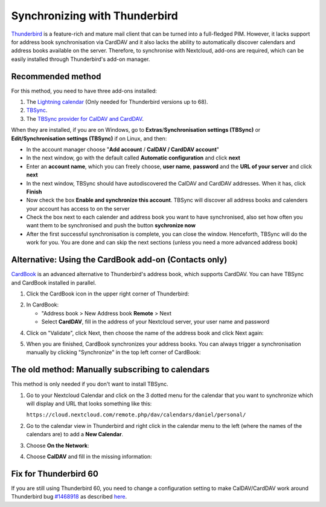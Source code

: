 ==============================
Synchronizing with Thunderbird
==============================

`Thunderbird <https://www.thunderbird.net>`_ is a feature-rich and mature mail client that can be turned into a full-fledged PIM. However, it lacks support  for address book synchronisation via CardDAV and it also lacks the ability to automatically discover calendars and address books available on the server. Therefore, to synchronise with Nextcloud, add-ons are required, which can be easily installed through Thunderbird's add-on manager.
 

Recommended method
------------------

For this method, you need to have three add-ons installed:

1. The `Lightning calendar <https://addons.thunderbird.net/de/thunderbird/addon/lightning/>`_ (Only needed for Thunderbird versions up to 68).
2. `TBSync <https://addons.thunderbird.net/de/thunderbird/addon/tbsync/>`_.
3. The `TBSync provider for CalDAV and CardDAV <https://addons.thunderbird.net/de/thunderbird/addon/dav-4-tbsync/>`_.

When they are installed, if you are on Windows, go to **Extras**/**Synchronisation settings (TBSync)** or **Edit/Synchronisation settings (TBSync)** if on Linux, and then:

* In the account manager choose "**Add account** / **CalDAV / CardDAV account**"
* In the next window, go with the default called **Automatic configuration** and click **next**
* Enter an **account name**, which you can freely choose, **user name**, **password** and the **URL of your server** and click **next**
* In the next window, TBSync should have autodiscovered the CalDAV and CardDAV addresses. When it has, click **Finish**
* Now check the box **Enable and synchronize this account**. TBSync will discover all address books and calenders your account has access to on the server
* Check the box next to each calender and address book you want to have synchronised, also set how often you want them to be synchronised and push the button **sychronize now**
* After the first successful synchronisation is complete, you can close the window. Henceforth, TBSync will do the work for you. You are done and can skip the next sections (unless you need a more advanced address book)


Alternative: Using the CardBook add-on (Contacts only)
------------------------------------------------------
`CardBook <https://addons.thunderbird.net/de/thunderbird/addon/cardbook/>`_ is an advanced alternative to Thunderbird's address book, which supports CardDAV. You can have TBSync and CardBook installed in parallel.
 
1. Click the CardBook icon in the upper right corner of Thunderbird:

.. image:: ../images/cardbook_icon.png

2. In CardBook:

   -  "Address book > New Address book **Remote** > Next
   -  Select **CardDAV**, fill in the address of your Nextcloud server, your user name and password

.. image:: ../images/new_addressbook.png

4. Click on "Validate", click Next, then choose the name of the address book and click Next again:

.. image:: ../images/addressbook_name.png

5. When you are finished, CardBook synchronizes your address books. You can always trigger a synchronisation manually by clicking "Synchronize" in the top left corner of CardBook:

.. image:: ../images/synchronize_cardbook.png

The old method: Manually subscribing to calendars
-------------------------------------------------
This method is only needed if you don't want to install TBSync.

1. Go to your Nextcloud Calendar and click on the 3 dotted menu for the calendar that you want to synchronize which will display and URL that looks something like this:

   ``https://cloud.nextcloud.com/remote.php/dav/calendars/daniel/personal/``

2. Go to the calendar view in Thunderbird and right click in the calendar menu to the left (where the names of the calendars are) to add a **New Calendar**.

3. Choose **On the Network**:

.. image:: ../images/new_calendar.png

4. Choose **CalDAV** and fill in the missing information:

.. image:: ../images/CalDAV_calendar.png

Fix for Thunderbird 60
----------------------
If you are still using Thunderbird 60, you need to change a configuration setting to make CalDAV/CardDAV work around Thunderbird bug `#1468918 <https://bugzilla.mozilla.org/show_bug.cgi?id=1468912>`_ as described `here <https://help.nextcloud.com/t/thunderbird-60-problems-with-address-and-calendar-sync/35773>`_.

